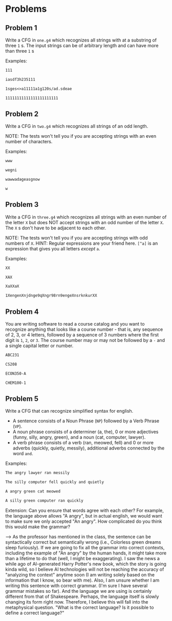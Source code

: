 * Problems

** Problem 1
Write a CFG in ~one.g4~ which recognizes all strings with at a substring of three ~1~ s. The input strings can be of arbitrary length and can have more than three ~1~ s

Examples:

#+BEGIN_src txt :tangle tests/one/one.txt :mkdirp yes
111
#+END_src

#+BEGIN_src txt :tangle tests/one/two.txt :mkdirp yes
iasdf3h235111
#+END_src

#+BEGIN_src txt :tangle tests/one/three.txt :mkdirp yes
1sges<>a11111a1g120s/ad.sdeae
#+END_src

#+BEGIN_src txt :tangle tests/one/three.txt :mkdirp yes
11111111111111111111111
#+END_src

** Problem 2
Write a CFG in ~two.g4~ which recognizes all strings of an odd length.

   NOTE: The tests won't tell you if you are accepting strings with an even number of characters.

   Examples:

#+BEGIN_src txt :tangle tests/two/one.txt :mkdirp yes
www
#+END_src

#+BEGIN_src txt :tangle tests/two/two.txt :mkdirp yes
wegni
#+END_src

#+BEGIN_src txt :tangle tests/two/three.txt :mkdirp yes
wawwadageasgnow
#+END_src

#+BEGIN_src txt :tangle tests/two/three.txt :mkdirp yes
w
#+END_src


** Problem 3
Write a CFG in ~three.g4~ which recognizes all strings with an even number of the letter ~X~ but does NOT accept strings with an odd number of the letter ~X~. The ~X~ s don't have to be adjacent to each other.

   NOTE: The tests won't tell you if you are accepting strings with odd numbers of ~X~.
   HINT: Regular expressions are your friend here. ~[^a]~ is an expression that gives you all letters /except/ ~a~.

   Examples:

#+BEGIN_src txt :tangle tests/three/one.txt :mkdirp yes
XX
#+END_src

#+BEGIN_src txt :tangle tests/three/two.txt :mkdirp yes
XAX
#+END_src

#+BEGIN_src txt :tangle tests/three/three.txt :mkdirp yes
XaXXaX
#+END_src

#+BEGIN_src txt :tangle tests/three/three.txt :mkdirp yes
1XengenXnjdnge9qXngr98rn9engeXnsrknkurXX
#+END_src

** Problem 4
You are writing software to read a course catalog and you want to recognize anything that looks like a course number - that is, any sequence of 2, 3, or 4 letters, followed by a sequence of 3 numbers where the first digit is ~1~, ~2~, or ~3~. The course number may or may not be followed by a ~-~ and a single capital letter or number.

#+BEGIN_src txt :tangle tests/four/one.txt :mkdirp yes
ABC231
#+END_src

#+BEGIN_src txt :tangle tests/four/two.txt :mkdirp yes
CS208
#+END_src

#+BEGIN_src txt :tangle tests/four/three.txt :mkdirp yes
ECON350-A
#+END_src

#+BEGIN_src txt :tangle tests/four/three.txt :mkdirp yes
CHEM100-1
#+END_src

** Problem 5
Write a CFG that can recognize simplified syntax for english.
   - A sentence consists of a Noun Phrase (~NP~) followed by a Verb Phrase (~VP~).
   - A noun phrase consists of a determiner (a, the), 0 or more adjectives (funny, silly, angry, green), and a noun (cat, computer, lawyer).
   - A verb phrase consists of a verb (ran, meowed, fell) and 0 or more adverbs (quickly, quietly, messily), additional adverbs connected by the word ~and~.

Examples:
#+BEGIN_src txt :tangle tests/five/one.txt :mkdirp yes
The angry lawyer ran messily
#+END_src

#+BEGIN_src txt :tangle tests/four/two.txt :mkdirp yes
The silly computer fell quickly and quietly
#+END_src

#+BEGIN_src txt :tangle tests/four/three.txt :mkdirp yes
A angry green cat meowed
#+END_src

#+BEGIN_src txt :tangle tests/four/three.txt :mkdirp yes
A silly green computer ran quickly
#+END_src

Extension:
    Can you ensure that words agree with each other? For example, the language above allows "A angry", but in actual english, we would want to make sure we only accepted "An angry". How complicated do you think this would make the grammar?

    --> As the professor has mentioned in the class, the sentence can be syntactically correct but semantically wrong (i.e., Colorless green dreams sleep furiously). If we are going to fix all the grammar into correct contexts, 
    including the example of "An angry" by the human hands, it might take more than a lifetime to do that (well, I might be exaggerating). I saw the news a while ago of AI-generated Harry Potter's new book, which the story is going kinda wild,
    so I believe AI technologies will not be reaching the accuracy of "analyzing the context" anytime soon (I am writing solely based on the information that I know, so bear with me). Also, I am unsure whether I am writing this sentence with 
    correct grammar. (I'm sure I have several grammar mistakes so far). And the language we are using is certainly different from that of Shakespeare. Perhaps, the language itself is slowly changing its  form right now. 
    Therefore, I believe this will fall into the metaphysical question. "What is the correct language? Is it possible to define a correct language?"